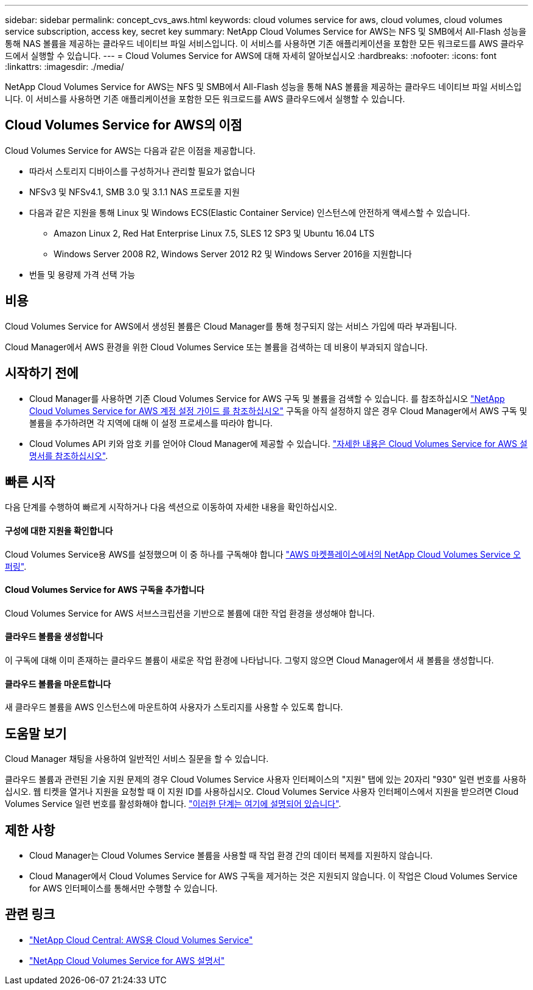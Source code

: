 ---
sidebar: sidebar 
permalink: concept_cvs_aws.html 
keywords: cloud volumes service for aws, cloud volumes, cloud volumes service subscription, access key, secret key 
summary: NetApp Cloud Volumes Service for AWS는 NFS 및 SMB에서 All-Flash 성능을 통해 NAS 볼륨을 제공하는 클라우드 네이티브 파일 서비스입니다. 이 서비스를 사용하면 기존 애플리케이션을 포함한 모든 워크로드를 AWS 클라우드에서 실행할 수 있습니다. 
---
= Cloud Volumes Service for AWS에 대해 자세히 알아보십시오
:hardbreaks:
:nofooter: 
:icons: font
:linkattrs: 
:imagesdir: ./media/


[role="lead"]
NetApp Cloud Volumes Service for AWS는 NFS 및 SMB에서 All-Flash 성능을 통해 NAS 볼륨을 제공하는 클라우드 네이티브 파일 서비스입니다. 이 서비스를 사용하면 기존 애플리케이션을 포함한 모든 워크로드를 AWS 클라우드에서 실행할 수 있습니다.



== Cloud Volumes Service for AWS의 이점

Cloud Volumes Service for AWS는 다음과 같은 이점을 제공합니다.

* 따라서 스토리지 디바이스를 구성하거나 관리할 필요가 없습니다
* NFSv3 및 NFSv4.1, SMB 3.0 및 3.1.1 NAS 프로토콜 지원
* 다음과 같은 지원을 통해 Linux 및 Windows ECS(Elastic Container Service) 인스턴스에 안전하게 액세스할 수 있습니다.
+
** Amazon Linux 2, Red Hat Enterprise Linux 7.5, SLES 12 SP3 및 Ubuntu 16.04 LTS
** Windows Server 2008 R2, Windows Server 2012 R2 및 Windows Server 2016을 지원합니다


* 번들 및 용량제 가격 선택 가능




== 비용

Cloud Volumes Service for AWS에서 생성된 볼륨은 Cloud Manager를 통해 청구되지 않는 서비스 가입에 따라 부과됩니다.

Cloud Manager에서 AWS 환경을 위한 Cloud Volumes Service 또는 볼륨을 검색하는 데 비용이 부과되지 않습니다.



== 시작하기 전에

* Cloud Manager를 사용하면 기존 Cloud Volumes Service for AWS 구독 및 볼륨을 검색할 수 있습니다. 를 참조하십시오 https://docs.netapp.com/us-en/cloud_volumes/aws/media/cvs_aws_account_setup.pdf["NetApp Cloud Volumes Service for AWS 계정 설정 가이드 를 참조하십시오"^] 구독을 아직 설정하지 않은 경우 Cloud Manager에서 AWS 구독 및 볼륨을 추가하려면 각 지역에 대해 이 설정 프로세스를 따라야 합니다.
* Cloud Volumes API 키와 암호 키를 얻어야 Cloud Manager에 제공할 수 있습니다. https://docs.netapp.com/us-en/cloud_volumes/aws/reference_cloud_volume_apis.html#finding-the-api-url-api-key-and-secret-key["자세한 내용은 Cloud Volumes Service for AWS 설명서를 참조하십시오"^].




== 빠른 시작

다음 단계를 수행하여 빠르게 시작하거나 다음 섹션으로 이동하여 자세한 내용을 확인하십시오.



==== 구성에 대한 지원을 확인합니다

[role="quick-margin-para"]
Cloud Volumes Service용 AWS를 설정했으며 이 중 하나를 구독해야 합니다 https://aws.amazon.com/marketplace/search/results?x=0&y=0&searchTerms=netapp+cloud+volumes+service["AWS 마켓플레이스에서의 NetApp Cloud Volumes Service 오퍼링"^].



==== Cloud Volumes Service for AWS 구독을 추가합니다

[role="quick-margin-para"]
Cloud Volumes Service for AWS 서브스크립션을 기반으로 볼륨에 대한 작업 환경을 생성해야 합니다.



==== 클라우드 볼륨을 생성합니다

[role="quick-margin-para"]
이 구독에 대해 이미 존재하는 클라우드 볼륨이 새로운 작업 환경에 나타납니다. 그렇지 않으면 Cloud Manager에서 새 볼륨을 생성합니다.



==== 클라우드 볼륨을 마운트합니다

[role="quick-margin-para"]
새 클라우드 볼륨을 AWS 인스턴스에 마운트하여 사용자가 스토리지를 사용할 수 있도록 합니다.



== 도움말 보기

Cloud Manager 채팅을 사용하여 일반적인 서비스 질문을 할 수 있습니다.

클라우드 볼륨과 관련된 기술 지원 문제의 경우 Cloud Volumes Service 사용자 인터페이스의 "지원" 탭에 있는 20자리 "930" 일련 번호를 사용하십시오. 웹 티켓을 열거나 지원을 요청할 때 이 지원 ID를 사용하십시오. Cloud Volumes Service 사용자 인터페이스에서 지원을 받으려면 Cloud Volumes Service 일련 번호를 활성화해야 합니다. https://docs.netapp.com/us-en/cloud_volumes/aws/task_activating_support_entitlement.html["이러한 단계는 여기에 설명되어 있습니다"^].



== 제한 사항

* Cloud Manager는 Cloud Volumes Service 볼륨을 사용할 때 작업 환경 간의 데이터 복제를 지원하지 않습니다.
* Cloud Manager에서 Cloud Volumes Service for AWS 구독을 제거하는 것은 지원되지 않습니다. 이 작업은 Cloud Volumes Service for AWS 인터페이스를 통해서만 수행할 수 있습니다.




== 관련 링크

* https://cloud.netapp.com/cloud-volumes-service-for-aws["NetApp Cloud Central: AWS용 Cloud Volumes Service"^]
* https://docs.netapp.com/us-en/cloud_volumes/aws/["NetApp Cloud Volumes Service for AWS 설명서"^]

